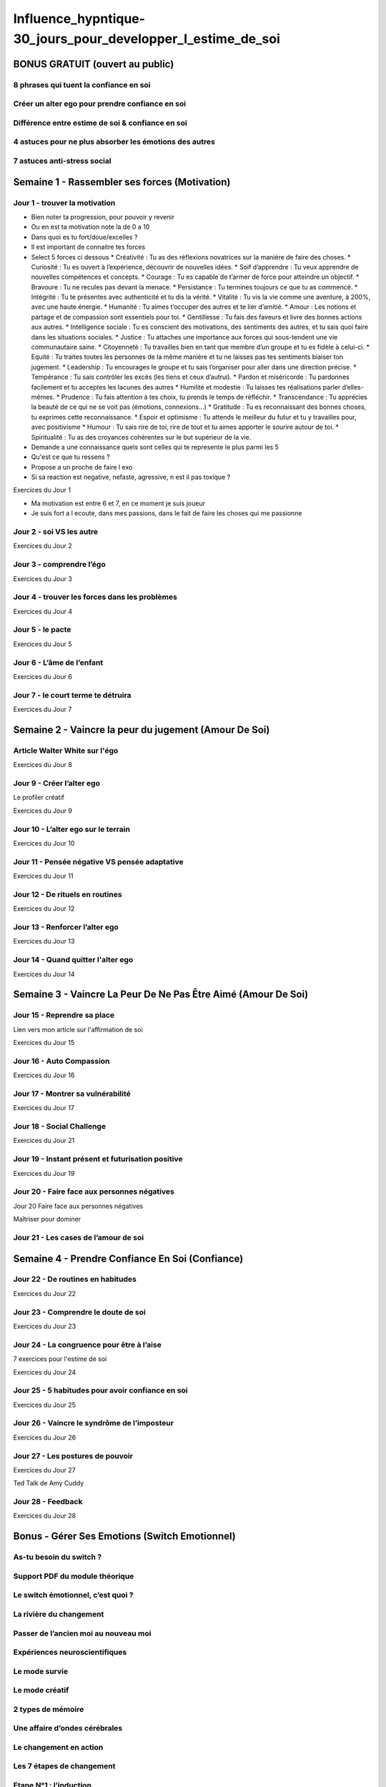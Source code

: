 Influence_hypntique-30_jours_pour_developper_l_estime_de_soi
############################################################

BONUS GRATUIT (ouvert au public)
********************************

8 phrases qui tuent la confiance en soi
=======================================

Créer un alter ego pour prendre confiance en soi
================================================

Différence entre estime de soi & confiance en soi
=================================================

4 astuces pour ne plus absorber les émotions des autres
=======================================================

7 astuces anti-stress social
============================

Semaine 1 - Rassembler ses forces (Motivation)
**********************************************

Jour 1 - trouver la motivation
==============================

* Bien noter ta progression, pour pouvoir y revenir
* Ou en est ta motivation note la de 0 a 10
* Dans quoi es tu fort/doue/excelles ?
* Il est important de connaitre tes forces
* Select 5 forces ci dessous
  * Créativité : Tu as des réflexions novatrices sur la manière de faire des choses.
  * Curiosité : Tu es ouvert à l’expérience, découvrir de nouvelles idées.
  * Soif d’apprendre : Tu veux apprendre de nouvelles compétences et concepts.
  * Courage : Tu es capable de t’armer de force pour atteindre un objectif.
  * Bravoure : Tu ne recules pas devant la menace.
  * Persistance : Tu termines toujours ce que tu as commencé.
  * Intégrité : Tu te présentes avec authenticité et tu dis la vérité.
  * Vitalité : Tu vis la vie comme une aventure, à 200%, avec une haute énergie.
  * Humanité : Tu aimes t’occuper des autres et te lier d’amitié.
  * Amour : Les notions et partage et de compassion sont essentiels pour toi.
  * Gentillesse : Tu fais des faveurs et livre des bonnes actions aux autres.
  * Intelligence sociale : Tu es conscient des motivations, des sentiments des autres, et tu sais quoi faire dans les situations sociales.
  * Justice : Tu attaches une importance aux forces qui sous-tendent une vie communautaire saine.
  * Citoyenneté : Tu travailles bien en tant que membre d’un groupe et tu es fidèle à celui-ci.
  * Equité : Tu traites toutes les personnes de la même manière et tu ne laisses pas tes sentiments biaiser ton jugement.
  * Leadership : Tu encourages le groupe et tu sais l’organiser pour aller dans une direction précise.
  * Tempérance : Tu sais contrôler les excès (les tiens et ceux d’autrui).
  * Pardon et miséricorde : Tu pardonnes facilement et tu acceptes les lacunes des autres
  * Humilité et modestie : Tu laisses tes réalisations parler d’elles-mêmes.
  * Prudence : Tu fais attention à tes choix, tu prends le temps de réfléchir.
  * Transcendance : Tu apprécies la beauté de ce qui ne se voit pas (émotions, connexions...)
  * Gratitude : Tu es reconnaissant des bonnes choses, tu exprimes cette reconnaissance.
  * Espoir et optimisme : Tu attends le meilleur du futur et tu y travailles pour, avec positivisme
  * Humour : Tu sais rire de toi, rire de tout et tu aimes apporter le sourire autour de toi.
  * Spiritualité : Tu as des croyances cohérentes sur le but supérieur de la vie.
* Demande a une connaissance quels sont celles qui te represente le plus parmi les 5
* Qu'est ce que tu ressens ?
* Propose a un proche de faire l exo
* Si sa reaction est negative, nefaste, agressive, n est il pas toxique ?

Exercices du Jour 1

* Ma motivation est entre 6 et 7, en ce moment je suis joueur
* Je suis fort a l ecoute, dans mes passions, dans le fait de faire les choses qui me passionne

Jour 2 - soi VS les autre
=========================

Exercices du Jour 2

Jour 3 - comprendre l’égo
=========================

Exercices du Jour 3

Jour 4 - trouver les forces dans les problèmes
==============================================

Exercices du Jour 4

Jour 5 - le pacte
=================

Exercices du Jour 5

Jour 6 - L’âme de l’enfant
==========================

Exercices du Jour 6

Jour 7 - le court terme te détruira
===================================

Exercices du Jour 7

Semaine 2 - Vaincre la peur du jugement (Amour De Soi)
******************************************************

Article Walter White sur l'égo
==============================

Exercices du Jour 8

Jour 9 - Créer l’alter ego
==========================

Le profiler créatif

Exercices du Jour 9

Jour 10 - L’alter ego sur le terrain
====================================

Exercices du Jour 10

Jour 11 - Pensée négative VS pensée adaptative
==============================================

Exercices du Jour 11

Jour 12 - De rituels en routines
================================

Exercices du Jour 12

Jour 13 - Renforcer l’alter ego
===============================

Exercices du Jour 13

Jour 14 - Quand quitter l'alter ego
===================================

Exercices du Jour 14

Semaine 3 - Vaincre La Peur De Ne Pas Être Aimé (Amour De Soi)
**************************************************************

Jour 15 - Reprendre sa place
============================

Lien vers mon article sur l'affirmation de soi

Exercices du Jour 15

Jour 16 - Auto Compassion
=========================

Exercices du Jour 16

Jour 17 - Montrer sa vulnérabilité
==================================

Exercices du Jour 17

Jour 18 - Social Challenge
==========================

Exercices du Jour 21

Jour 19 - Instant présent et futurisation positive
==================================================

Exercices du Jour 19

Jour 20 - Faire face aux personnes négatives
============================================

Jour 20 Faire face aux personnes négatives

Maîtriser pour dominer

Jour 21 - Les cases de l’amour de soi
=====================================

Semaine 4 - Prendre Confiance En Soi (Confiance)
************************************************

Jour 22 - De routines en habitudes
==================================

Exercices du Jour 22

Jour 23 - Comprendre le doute de soi
====================================

Exercices du Jour 23

Jour 24 - La congruence pour être à l’aise
==========================================

7 exercices pour l'estime de soi

Exercices du Jour 24

Jour 25 - 5 habitudes pour avoir confiance en soi
=================================================

Exercices du Jour 25

Jour 26 - Vaincre le syndrôme de l’imposteur
============================================

Exercices du Jour 26

Jour 27 - Les postures de pouvoir
=================================

Exercices du Jour 27

Ted Talk de Amy Cuddy

Jour 28 - Feedback
==================

Exercices du Jour 28

Bonus - Gérer Ses Emotions (Switch Emotionnel)
**********************************************

As-tu besoin du switch ?
========================

Support PDF du module théorique
===============================

Le switch émotionnel, c’est quoi ?
==================================

La rivière du changement
========================

Passer de l’ancien moi au nouveau moi
=====================================

Expériences neuroscientifiques
==============================

Le mode survie
==============

Le mode créatif
===============

2 types de mémoire
==================

Une affaire d’ondes cérébrales
==============================

Le changement en action
=======================

Les 7 étapes de changement
==========================

Etape N°1 : l’induction
=======================

Audio N°1

Etape N°2 : la reconnaissance
=============================

Audio N°2

Etape N°3 : l’admission et la déclaration
=========================================

Audio N°3

Etape N°4 : l’abandon
=====================

Audio N°4

Etape N°5 : l’observation et le rappel
======================================

Audio N°5

Etape N°6 : la réorientation
============================

Audio N°6

Etape N°7 : création de la nouvelle personnalité
================================================

Audio N°7

Méditation complète : 1H
========================

Audio méditation complète
=========================

Masterclass : définissons tes valeurs
=====================================

Masterclass : définissons tes valeurs (PDF)
===========================================
